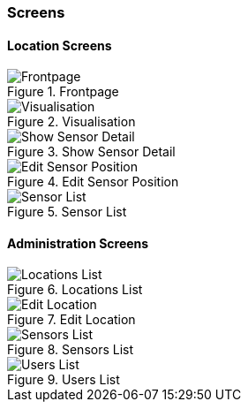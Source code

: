 === Screens

==== Location Screens

.Frontpage
image::frontpage.png[Frontpage]

.Visualisation
image::location_visualisation.png[Visualisation]

.Show Sensor Detail 
image::location_visualisation_sensor_detail.png[Show Sensor Detail]

.Edit Sensor Position 
image::location_visualisation_sensor_detail_edit.png[Edit Sensor Position]

.Sensor List
image::sensor-list.png[Sensor List]

==== Administration Screens

.Locations List
image::admin_locations.png[Locations List]

.Edit Location
image::admin_locations_edit.png[Edit Location]

.Sensors List
image::admin_sensors.png[Sensors List]

.Users List
image::admin_users.png[Users List]
